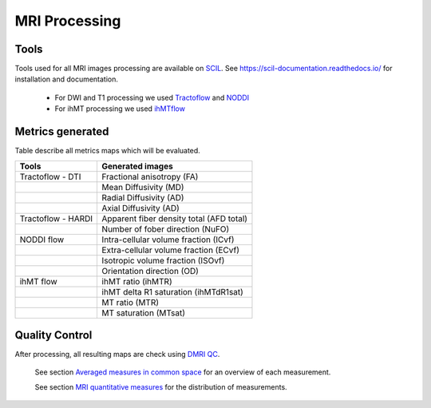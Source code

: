 MRI Processing
=================

Tools
---------------

Tools used for all MRI images processing are available on `SCIL <https://github.com/scilus>`__.
See https://scil-documentation.readthedocs.io/ for installation and documentation.


 - For DWI and T1 processing we used `Tractoflow <https://github.com/scilus/tractoflow>`__ and `NODDI <https://github.com/scilus/noddi_flow>`__
 
 - For ihMT processing we used `ihMTflow <https://github.com/scilus/ihmtflow>`__

.. image:: pipeline_summary.png
   :align: center
   :width: 700



Metrics generated
-----------------
Table describe all metrics maps which will be evaluated.

+-------------------------------+-------------------------------------------+
| Tools                         | Generated images                          |
+===============================+===========================================+
| Tractoflow - DTI              | Fractional anisotropy (FA)                |
+-------------------------------+--------------------+----------------------+
|                               | Mean Diffusivity (MD)                     |
+-------------------------------+--------------------+----------------------+
|                               | Radial Diffusivity (AD)                   |
+-------------------------------+--------------------+----------------------+
|                               | Axial Diffusivity (AD)                    |
+-------------------------------+--------------------+----------------------+
| Tractoflow - HARDI            | Apparent fiber density total (AFD total)  |
+-------------------------------+--------------------+----------------------+
|                               | Number of fober direction (NuFO)          |
+-------------------------------+--------------------+----------------------+
| NODDI flow                    | Intra-cellular volume fraction (ICvf)     |
+-------------------------------+--------------------+----------------------+
|                               | Extra-cellular volume fraction (ECvf)     |
+-------------------------------+--------------------+----------------------+
|                               | Isotropic volume fraction (ISOvf)         |
+-------------------------------+--------------------+----------------------+
|                               | Orientation direction (OD)                |
+-------------------------------+--------------------+----------------------+
| ihMT flow                     | ihMT ratio (ihMTR)                        |
+-------------------------------+--------------------+----------------------+
|                               | ihMT delta R1 saturation (ihMTdR1sat)     |
+-------------------------------+--------------------+----------------------+
|                               | MT ratio (MTR)                            |
+-------------------------------+--------------------+----------------------+
|                               | MT saturation (MTsat)                     |
+-------------------------------+--------------------+----------------------+


Quality Control
---------------

After processing, all resulting maps are check using `DMRI QC <https://github.com/scilus/dmriqc_flow>`__.




  See section `Averaged measures in common space <https://high-frequency-mri-database-supplementary.readthedocs.io/en/latest/results/average_maps.html>`_   for an overview of each measurement. 

  See section `MRI quantitative measures <https://high-frequency-mri-database-supplementary.readthedocs.io/en/latest/results/measure.html>`_ for the    distribution of measurements.


